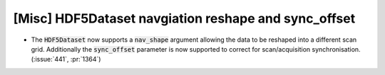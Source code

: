 [Misc] HDF5Dataset navgiation reshape and sync_offset
=====================================================

* The :code:`HDF5Dataset` now supports a :code:`nav_shape`
  argument allowing the data to be reshaped into a different
  scan grid. Additionally the :code:`sync_offset` parameter is now
  supported to correct for scan/acquisition synchronisation.
  (:issue:`441`, :pr:`1364`)
